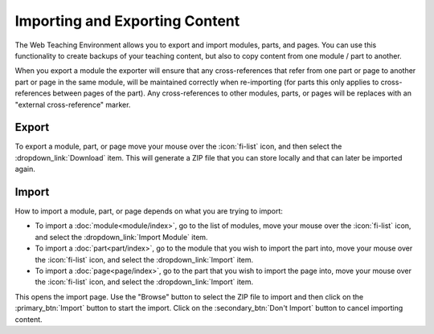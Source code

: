 Importing and Exporting Content
===============================

The Web Teaching Environment allows you to export and import modules, parts, and pages. You can
use this functionality to create backups of your teaching content, but also to copy content
from one module / part to another.

When you export a module the exporter will ensure that any cross-references that refer from one
part or page to another part or page in the same module, will be maintained correctly when re-importing
(for parts this only applies to cross-references between pages of the part). Any cross-references
to other modules, parts, or pages will be replaces with an "external cross-reference" marker.

Export
------

To export a module, part, or page move your mouse over the :icon:`fi-list` icon, and then select
the :dropdown_link:`Download` item. This will generate a ZIP file that you can store locally and
that can later be imported again.

Import
------

How to import a module, part, or page depends on what you are trying to import:

* To import a :doc:`module<module/index>`, go to the list of modules, move your mouse over the :icon:`fi-list` icon, and
  select the :dropdown_link:`Import Module` item.
* To import a :doc:`part<part/index>`, go to the module that you wish to import the part into, move
  your mouse over the :icon:`fi-list` icon, and select the :dropdown_link:`Import` item.
* To import a :doc:`page<page/index>`, go to the part that you wish to import the page into, move
  your mouse over the :icon:`fi-list` icon, and select the :dropdown_link:`Import` item.

This opens the import page. Use the "Browse" button to select the ZIP file to import and then click
on the :primary_btn:`Import` button to start the import. Click on the :secondary_btn:`Don't Import`
button to cancel importing content.
